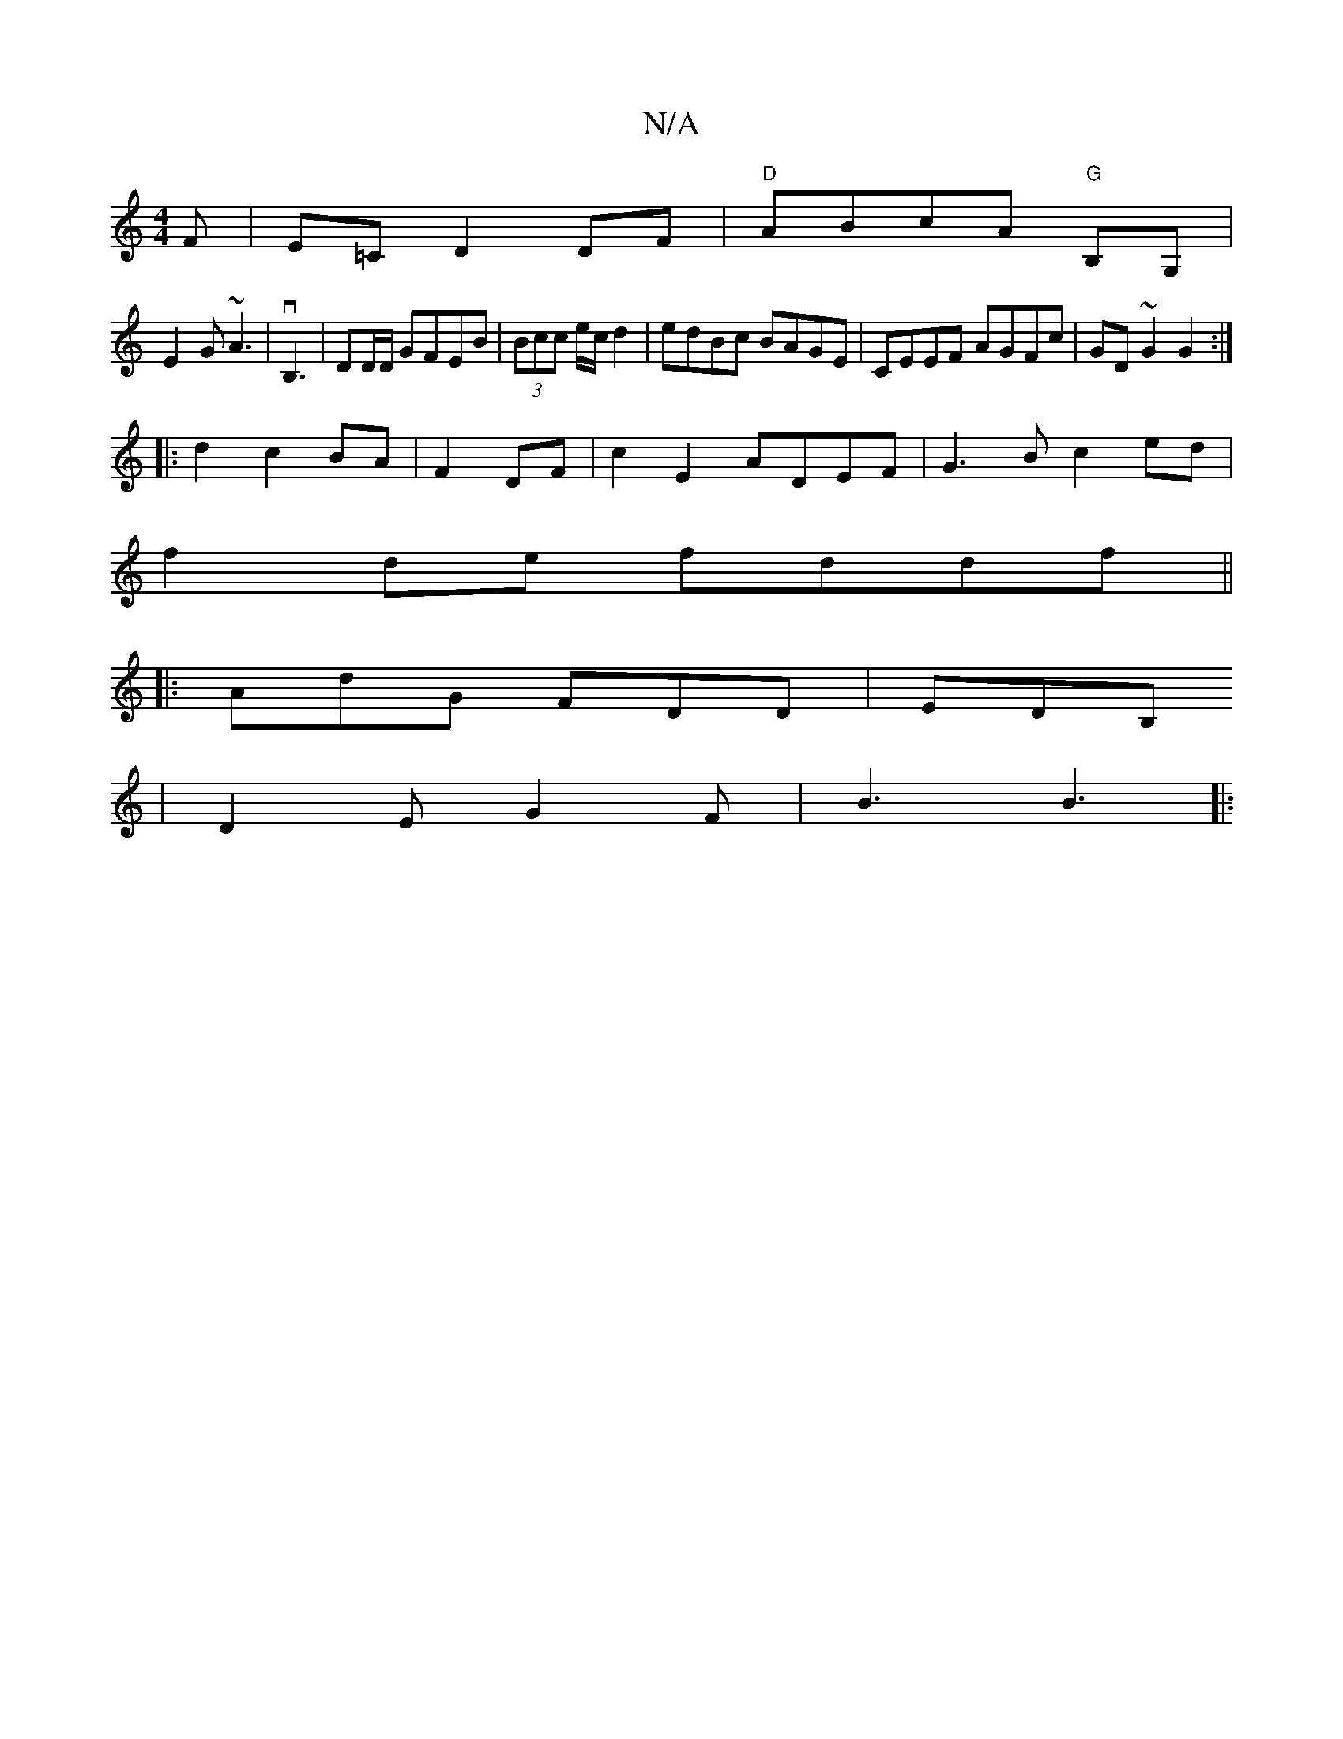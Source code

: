 X:1
T:N/A
M:4/4
R:N/A
K:Cmajor
F | E=C D2 DF|"D"ABcA "G"B,G, |
E2 G ~A3 | vB,3 | DD/D/ GFEB|(3Bcc e/c/ d2 | edBc BAGE| CEEF AGFc | GD ~G2 G2:|
|: d2 c2 BA|F2 DF | c2 E2 ADEF|G3B c2ed|
f2 de fddf||
|: AdG FDD|EDB,
| D2E G2 F|B3 B3|:
